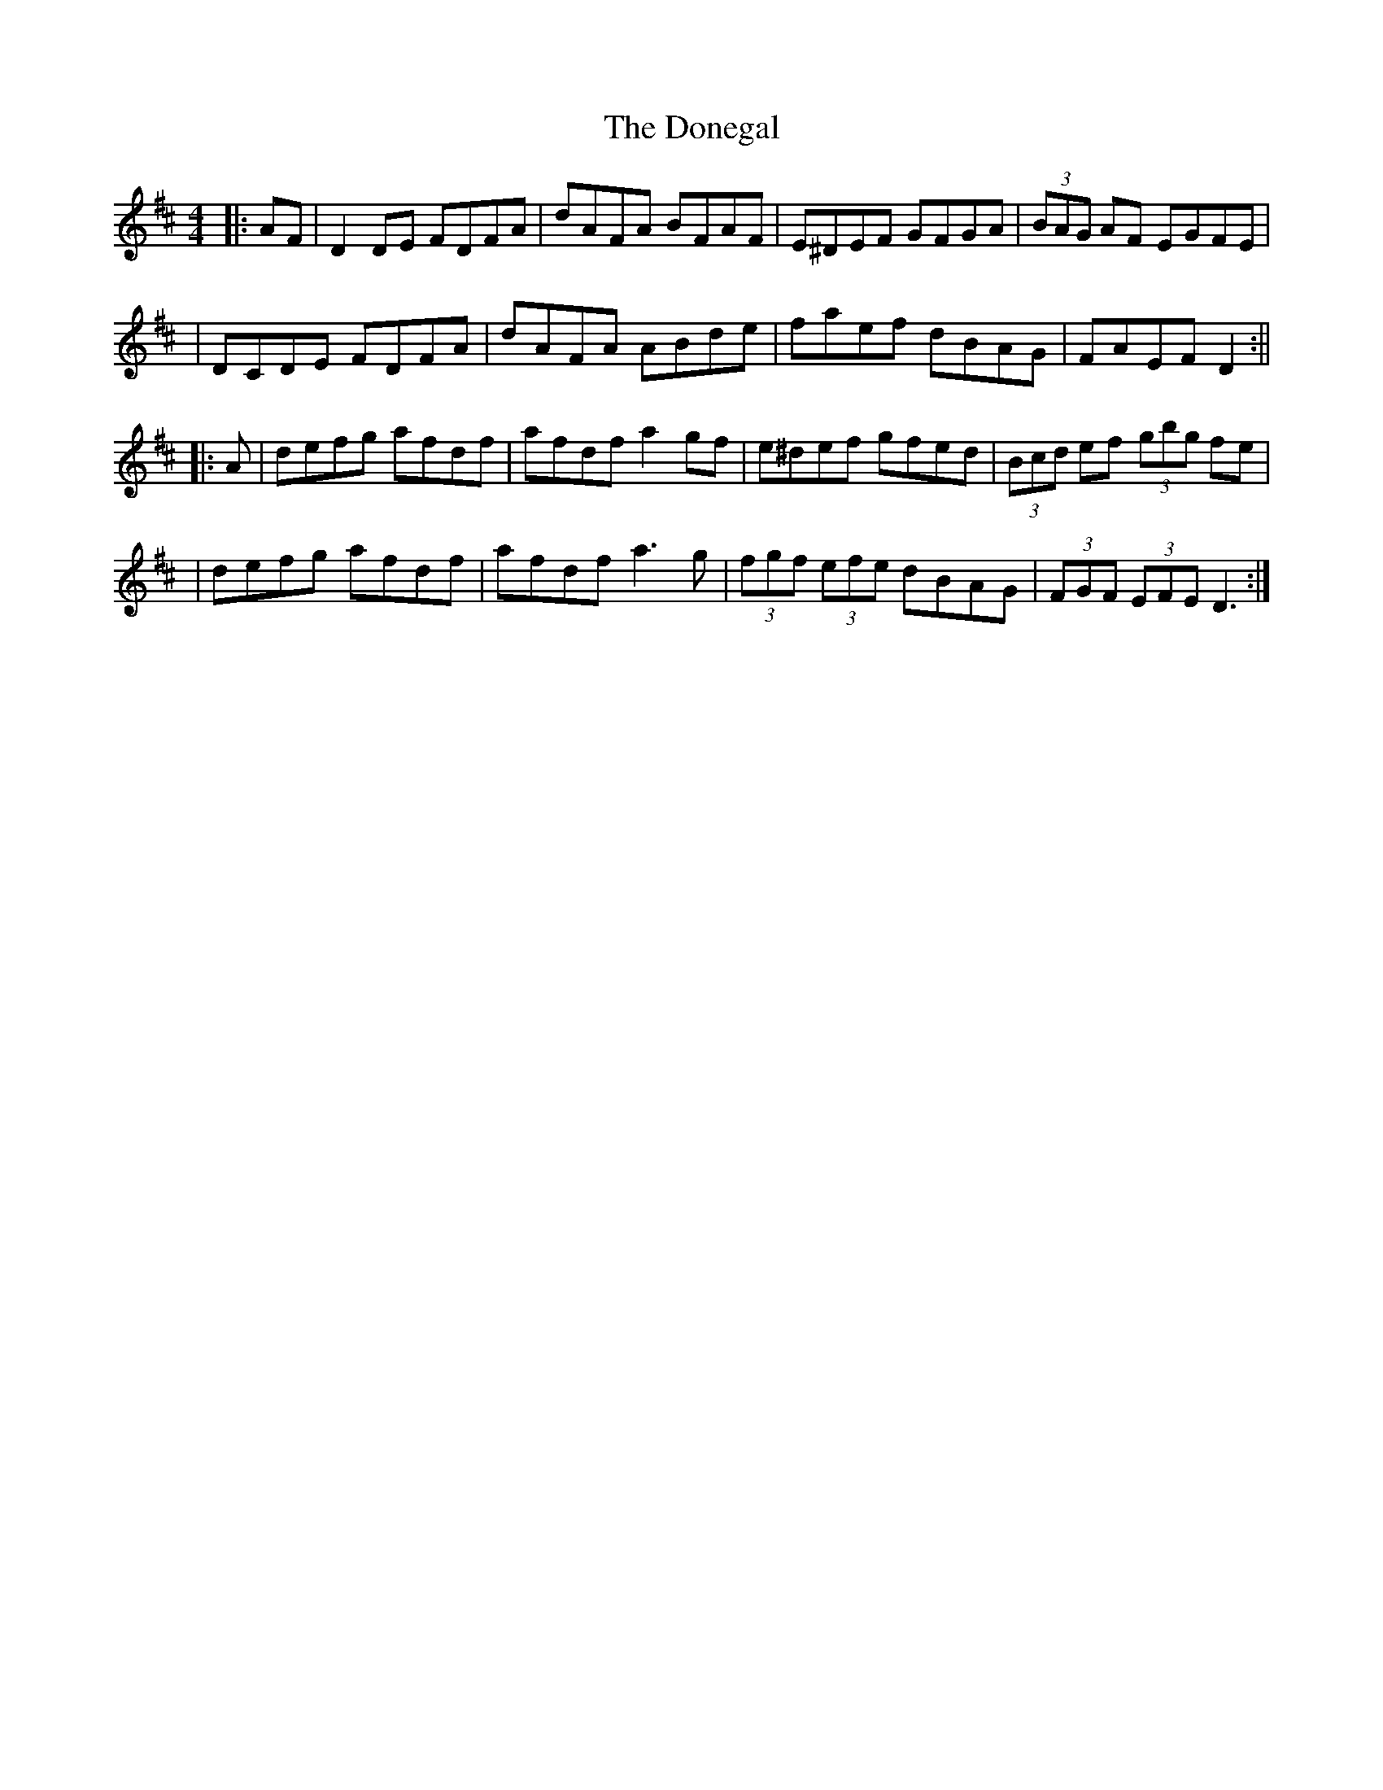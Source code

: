 X: 6
T: Donegal, The
Z: Thady Quill
S: https://thesession.org/tunes/1621#setting29736
R: reel
M: 4/4
L: 1/8
K: Dmaj
|: AF | D2DE FDFA | dAFA BFAF | E^DEF GFGA | (3BAG AF EGFE |
| DCDE FDFA | dAFA ABde | faef dBAG | FAEF D2 :||
|: A | defg afdf | afdf a2gf | e^def gfed | (3Bcd ef (3gbg fe |
| defg afdf | afdf a3g | (3fgf (3efe dBAG | (3FGF (3EFE D3:|
